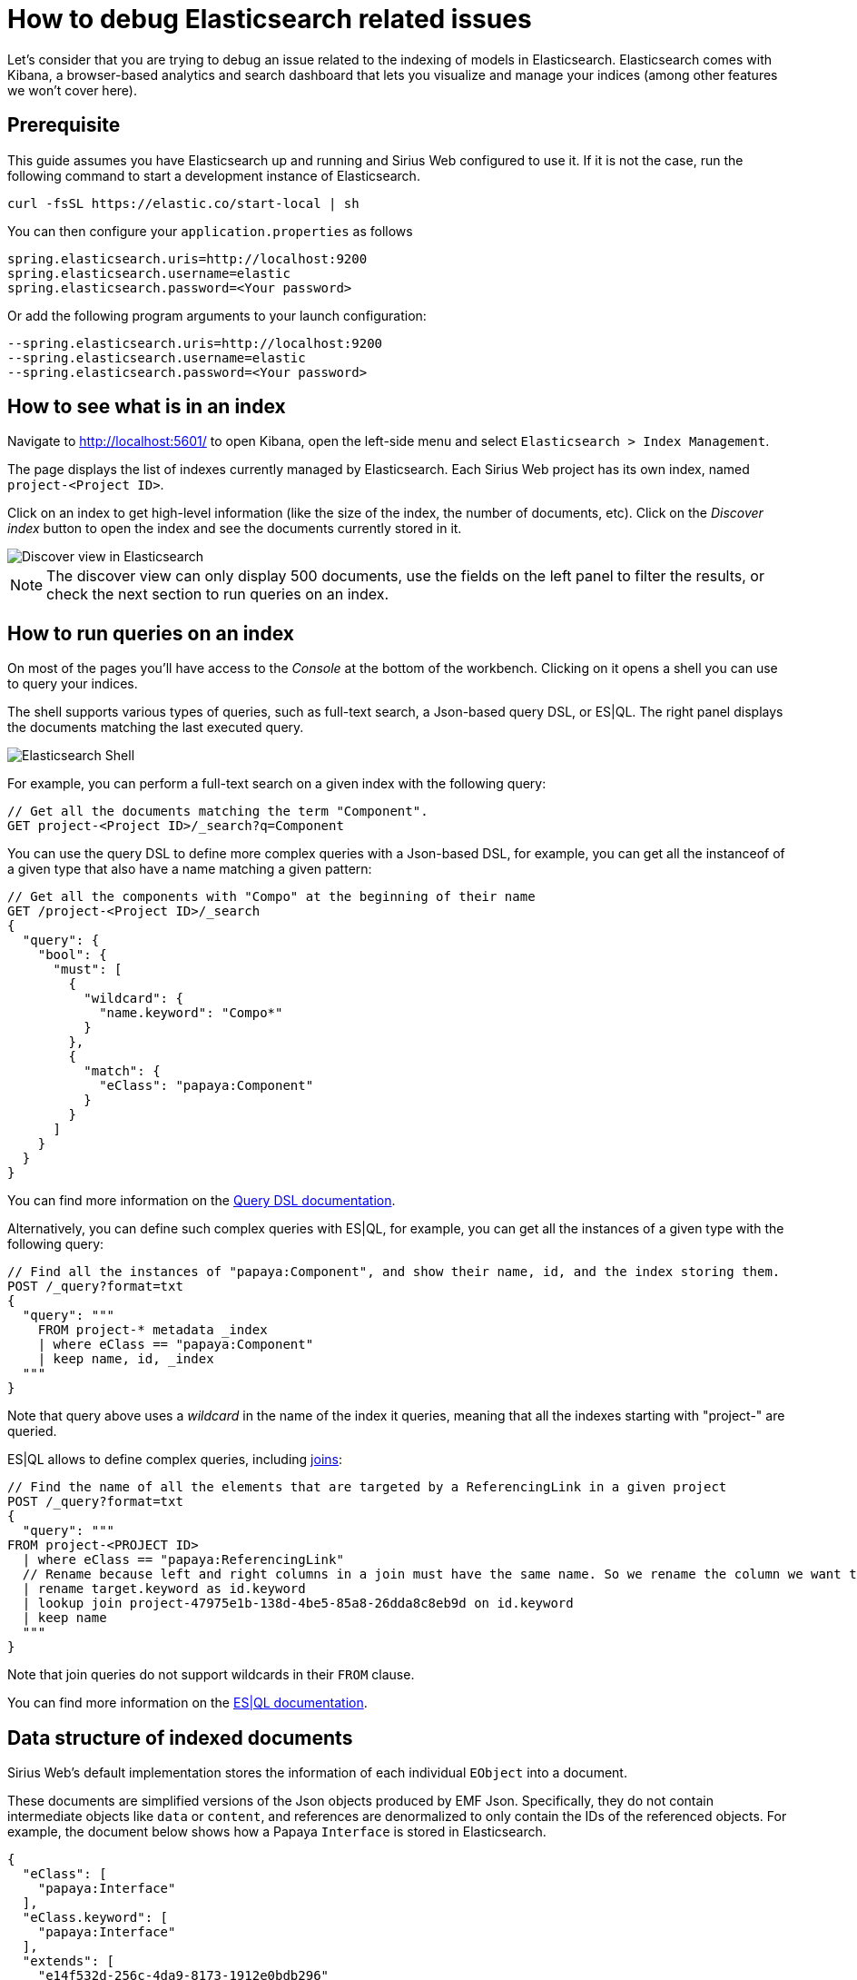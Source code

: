 = How to debug Elasticsearch related issues

Let's consider that you are trying to debug an issue related to the indexing of models in Elasticsearch.
Elasticsearch comes with Kibana, a browser-based analytics and search dashboard that lets you visualize and  manage your indices (among other features we won't cover here).

== Prerequisite

This guide assumes you have Elasticsearch up and running and Sirius Web configured to use it.
If it is not the case, run the following command to start a development instance of Elasticsearch.

[source, bash]
----
curl -fsSL https://elastic.co/start-local | sh
----

You can then configure your `application.properties` as follows

[source, properties]
----
spring.elasticsearch.uris=http://localhost:9200
spring.elasticsearch.username=elastic
spring.elasticsearch.password=<Your password>
----

Or add the following program arguments to your launch configuration:

[source, bash]
----
--spring.elasticsearch.uris=http://localhost:9200 
--spring.elasticsearch.username=elastic 
--spring.elasticsearch.password=<Your password>
----


== How to see what is in an index

Navigate to http://localhost:5601/ to open Kibana, open the left-side menu and select `Elasticsearch > Index Management`.

The page displays the list of indexes currently managed by Elasticsearch.
Each Sirius Web project has its own index, named `project-<Project ID>`.

Click on an index to get high-level information (like the size of the index, the number of documents, etc).
Click on the _Discover index_ button to open the index and see the documents currently stored in it.

image::images/elasticsearch-discover-view.png[Discover view in Elasticsearch]

[NOTE]
====
The discover view can only display 500 documents, use the fields on the left panel to filter the results, or check the next section to run queries on an index.
====

== How to run queries on an index

On most of the pages you'll have access to the _Console_ at the bottom of the workbench.
Clicking on it opens a shell you can use to query your indices.

The shell supports various types of queries, such as full-text search, a Json-based query DSL, or ES|QL.
The right panel displays the documents matching the last executed query.

image::images/elasticsearch-shell.png[Elasticsearch Shell]

For example, you can perform a full-text search on a given index with the following query:

----
// Get all the documents matching the term "Component".
GET project-<Project ID>/_search?q=Component
----

You can use the query DSL to define more complex queries with a Json-based DSL, for example, you can get all the instanceof of a given type that also have a name matching a given pattern:

----
// Get all the components with "Compo" at the beginning of their name
GET /project-<Project ID>/_search
{
  "query": {
    "bool": {
      "must": [
        {
          "wildcard": {
            "name.keyword": "Compo*"
          }
        },
        {
          "match": {
            "eClass": "papaya:Component"
          }
        }
      ]
    }
  }
}
----

You can find more information on the https://www.elastic.co/docs/explore-analyze/query-filter/languages/querydsl[Query DSL documentation].


Alternatively, you can define such complex queries with ES|QL, for example, you can get all the instances of a given type with the following query:

----
// Find all the instances of "papaya:Component", and show their name, id, and the index storing them.
POST /_query?format=txt
{
  "query": """
    FROM project-* metadata _index
    | where eClass == "papaya:Component"
    | keep name, id, _index
  """
}
----

Note that query above uses a _wildcard_ in the name of the index it queries, meaning that all the indexes starting with "project-" are queried.

ES|QL allows to define complex queries, including https://www.elastic.co/blog/esql-lookup-join-elasticsearch[joins]:

----
// Find the name of all the elements that are targeted by a ReferencingLink in a given project
POST /_query?format=txt
{
  "query": """
FROM project-<PROJECT ID>
  | where eClass == "papaya:ReferencingLink"
  // Rename because left and right columns in a join must have the same name. So we rename the column we want to lookup for.
  | rename target.keyword as id.keyword
  | lookup join project-47975e1b-138d-4be5-85a8-26dda8c8eb9d on id.keyword
  | keep name
  """
}
----

Note that join queries do not support wildcards in their `FROM` clause.

You can find more information on the https://www.elastic.co/docs/reference/query-languages/esql[ES|QL documentation].

== Data structure of indexed documents

Sirius Web's default implementation stores the information of each individual `EObject` into a document.

These documents are simplified versions of the Json objects produced by EMF Json. 
Specifically, they do not contain intermediate objects like `data` or `content`, and references are denormalized to only contain the IDs of the referenced objects.
For example, the document below shows how a Papaya `Interface` is stored in Elasticsearch.

[source,json]
----
{
  "eClass": [
    "papaya:Interface"
  ],
  "eClass.keyword": [
    "papaya:Interface"
  ],
  "extends": [
    "e14f532d-256c-4da9-8173-1912e0bdb296"
  ],
  "id": [
    "7432d199-8bca-4b90-b3d2-2ab8b30b0a98"
  ],
  "name": [
    "Interface2"
  ]
}
----